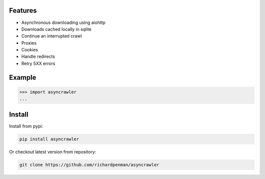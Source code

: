 Features
========

-  Asynchronous downloading using aiohttp
-  Downloads cached locally in sqlite
-  Continue an interrupted crawl
-  Proxies
-  Cookies
-  Handle redirects
-  Retry 5XX errors


Example
=======

.. sourcecode:: python

    >>> import asyncrawler
    ...



Install
=======

Install from pypi:

.. sourcecode:: bash

    pip install asyncrawler

Or checkout latest version from repository:

.. sourcecode:: bash

    git clone https://github.com/richardpenman/asyncrawler

